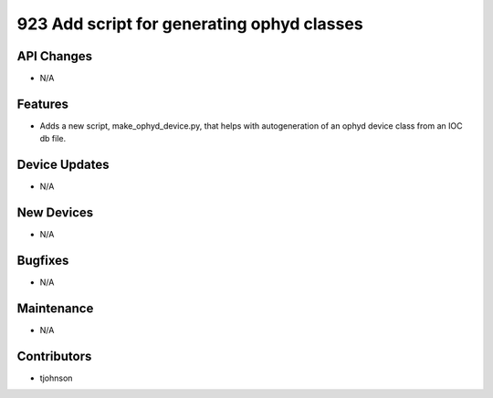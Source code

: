 923 Add script for generating ophyd classes
#################

API Changes
-----------
- N/A

Features
--------
- Adds a new script, make_ophyd_device.py, that helps with autogeneration of
  an ophyd device class from an IOC db file. 

Device Updates
--------------
- N/A

New Devices
-----------
- N/A

Bugfixes
--------
- N/A

Maintenance
-----------
- N/A

Contributors
------------
- tjohnson
